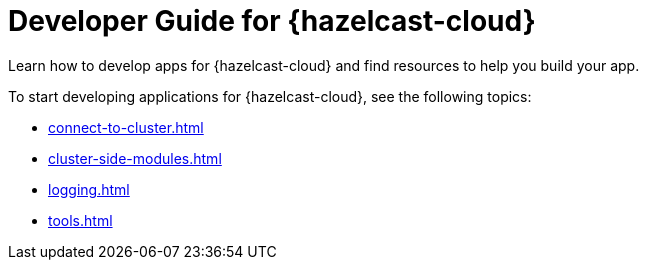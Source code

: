 = Developer Guide for {hazelcast-cloud}
:description: Learn how to develop apps for {hazelcast-cloud} and find resources to help you build your app.

{description}

To start developing applications for {hazelcast-cloud}, see the following topics:

* xref:connect-to-cluster.adoc[]
* xref:cluster-side-modules.adoc[]
* xref:logging.adoc[]
* xref:tools.adoc[]
